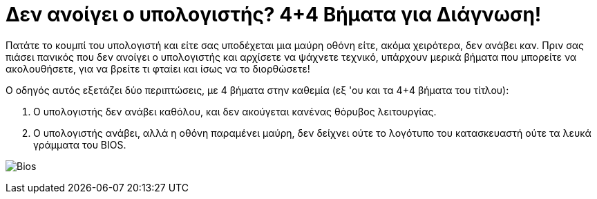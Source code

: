 = Δεν ανοίγει ο υπολογιστής? 4+4 Βήματα για Διάγνωση! 

Πατάτε το κουμπί του υπολογιστή και είτε σας υποδέχεται μια μαύρη οθόνη είτε, ακόμα χειρότερα, δεν ανάβει καν. Πριν σας πιάσει πανικός που δεν ανοίγει ο υπολογιστής και αρχίσετε να ψάχνετε τεχνικό, υπάρχουν μερικά βήματα που μπορείτε να ακολουθήσετε, για να βρείτε τι φταίει και ίσως να το διορθώσετε!

Ο οδηγός αυτός εξετάζει δύο περιπτώσεις, με 4 βήματα στην καθεμία (εξ 'ου και τα 4+4 βήματα του τίτλου):

. Ο υπολογιστής δεν ανάβει καθόλου, και δεν ακούγεται κανένας θόρυβος λειτουργίας.
. Ο υπολογιστής ανάβει, αλλά η οθόνη παραμένει μαύρη, δεν δείχνει ούτε το λογότυπο του κατασκευαστή ούτε τα λευκά γράμματα του BIOS.

image:http://cdn.pcsteps.gr/wp-content/uploads/2014/02/%CE%B4%CE%B5%CE%BD-%CE%B1%CE%BD%CE%BF%CE%AF%CE%B3%CE%B5%CE%B9-%CE%BF-%CF%85%CF%80%CE%BF%CE%BB%CE%BF%CE%B3%CE%B9%CF%83%CF%84%CE%AE%CF%82-01.png[Bios]